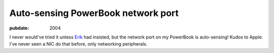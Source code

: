 ===================================
Auto-sensing PowerBook network port
===================================

.. index:: computing, os x

:pubdate: 2004

I never would've tried it unless `Erik`_ had insisted, but the network port
on my PowerBook is auto-sensing! Kudos to Apple. I've never seen a NIC do
that before, only networking peripherals.

.. _Erik: http://bobzrkr.org/
